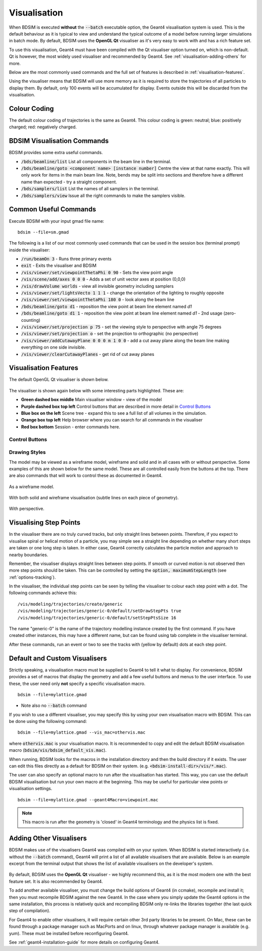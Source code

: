 .. _visualisation:

=============
Visualisation
=============

When BDSIM is executed **without** the :code:`--batch` executable option, the
Geant4 visualisation system is used. This is the default behaviour as it is
typical to view and understand the typical outcome of a model before running larger
simulations in batch mode. By default, BDSIM uses the **OpenGL Qt** visualiser
as it's very easy to work with and has a rich feature set.

To use this visualisation, Geant4 must have been compiled with the Qt visualiser
option turned on, which is non-default. Qt is however, the most widely used
visualiser and recommended by Geant4.  See :ref:`visualisation-adding-others`
for more.

Below are the most commonly used commands and the full set of features is described
in :ref:`visualisation-features`.

Using the visualiser means that BDSIM will use more memory as it is required to
store the trajectories of all particles to display them. By default, only 100 events
will be accumulated for display. Events outside this will be discarded from the visualisation.

.. _visualisation-default-colour-coding:

Colour Coding
=============

The default colour coding of trajectories is the same as Geant4. This colour coding is
green: neutral; blue: positively charged; red: negatively charged.

BDSIM Visualisation Commands
============================

BDSIM provides some extra useful commands.

* :code:`/bds/beamline/list` List all components in the beam line in the terminal.
* :code:`/bds/beamline/goto <component name> [instance number]` Centre the view at that name exactly. This
  will only work for items in the main beam line. Note, bends may be split into sections and
  therefore have a different name than expected - try a straight component.
* :code:`/bds/samplers/list` List the names of all samplers in the terminal.
* :code:`/bds/samplers/view` Issue all the right commands to make the samplers visible.

Common Useful Commands
======================

Execute BDSIM with your input gmad file name: ::

  bdsim --file=sm.gmad

The following is a list of our most commonly used commands that can be used in the
session box (terminal prompt) inside the visualiser: 

* :code:`/run/beamOn 3` - Runs three primary events
* :code:`exit` - Exits the visualiser and BDSIM
* :code:`/vis/viewer/set/viewpointThetaPhi 0 90` - Sets the view point angle
* :code:`/vis/scene/add/axes 0 0 0` - Adds a set of unit vector axes at position (0,0,0)
* :code:`/vis/drawVolume worlds` - view all invisible geometry including samplers
* :code:`/vis/viewer/set/lightsVecto 1 1 1` - change the orientation of the lighting to
  roughly opposite
* :code:`/vis/viewer/set/viewpointThetaPhi 180 0` - look along the beam line
* :code:`/bds/beamline/goto d1` - reposition the view point at beam line element named `d1`
* :code:`/bds/beamline/goto d1 1` - reposition the view point at beam line element named `d1` - 2nd usage (zero-counting)
* :code:`/vis/viewer/set/projection p 75` - set the viewing style to perspective with angle 75 degrees
* :code:`/vis/viewer/set/projection o` - set the projection to orthographic (no perspective)
* :code:`/vis/viewer/addCutawayPlane 0 0 0 m 1 0 0` - add a cut away plane along the beam line making
  everything on one side invisible.
* :code:`/vis/viewer/clearCutawayPlanes` - get rid of cut away planes

.. _visualisation-features:

Visualisation Features
======================

The default OpenGL Qt visualiser is shown below.

.. figure:: figures/visualisation/qtvisualiser.png
   :width: 100%
   :align: center
   :figclass: align-center

The visualiser is shown again below with some interesting parts highlighted. These are:

* **Green dashed box middle** Main visualiser window - view of the model
* **Purple dashed box top left** Control buttons that are described in more detail in `Control Buttons`_
* **Blue box on the left** Scene tree - expand this to see a full list of all volumes
  in the simulation.
* **Orange box top left** Help browser where you can search for all commands in the visualiser
* **Red box bottom** Session - enter commands here.


.. figure:: figures/visualisation/qtvisualiser_highlighted.png
   :width: 100%
   :align: center
   :figclass: align-center

.. _visualisation-control-buttons:
  
Control Buttons
---------------


.. figure:: figures/visualisation/qtbuttons.png
   :width: 100%
   :align: center
   :figclass: align-center

Drawing Styles
--------------

The model may be viewed as a wireframe model, wireframe and solid and in all cases with
or without perspective. Some examples of this are shown below for the same model. These
are all controlled easily from the buttons at the top. There are also commands that will
work to control these as documented in Geant4.

.. figure:: figures/visualisation/qtwireframe.png
   :width: 100%
   :align: center
   :figclass: align-center

   As a wireframe model.

.. figure:: figures/visualisation/qtsolidandwireframe.png
   :width: 100%
   :align: center
   :figclass: align-center

   With both solid and wireframe visualisation (subtle lines on each piece of geometry).

.. figure:: figures/visualisation/qtperspective.png
   :width: 100%
   :align: center
   :figclass: align-center

   With perspective.

.. _visualisation-step-points:
   
Visualising Step Points
=======================

In the visualiser there are no truly curved tracks, but only straight lines between points.
Therefore, if you expect to visualise spiral or helical motion of a particle, you may simple
see a straight line depending on whether many short steps are taken or one long step is taken.
In either case, Geant4 correctly calculates the particle motion and approach to nearby boundaries.

Remember, the visualiser displays straight lines between step points. If smooth or curved motion
is not observed then more step points should be taken. This can be controlled by setting the
:code:`option, maximumStepLength` (see :ref:`options-tracking`).

In the visualiser, the individual step points can be seen by telling the visualiser to
colour each step point with a dot. The following commands achieve this: ::

  /vis/modeling/trajectories/create/generic
  /vis/modeling/trajectories/generic-0/default/setDrawStepPts true
  /vis/modeling/trajectories/generic-0/default/setStepPtsSize 16

The name "generic-0" is the name of the trajectory modelling instance created by the first command.
If you have created other instances, this may have a different name, but can be found using
tab complete in the visualiser terminal.

After these commands, run an event or two to see the tracks with (yellow by default) dots
at each step point.


Default and Custom Visualisers
==============================

Strictly speaking, a visualisation macro must be supplied to Geant4 to
tell it what to display. For convenience, BDSIM provides a set of macros
that display the geometry and add a few useful buttons and menus to the
user interface. To use these, the user need only **not** specify a specific
visualisation macro. ::

  bdsim --file=mylattice.gmad

* Note also no :code:`--batch` command

If you wish to use a different visualiser, you may specify this by using
your own visualisation macro with BDSIM. This can be done using the following
command: ::

  bdsim --file=mylattice.gmad --vis_mac=othervis.mac

where :code:`othervis.mac` is your visualisation macro. It is recommended to copy
and edit the default BDSIM visualisation macro (:code:`bdsim/vis/bdsim_default_vis.mac`).

When running, BDSIM looks for the macros in the installation directory and then the
build directory if it exists. The user can edit this files directly as a default
for BDSIM on their system. (e.g. :code:`<bdsim-install-dir>/vis/*.mac`).

The user can also specify an optional macro to run after the visualisation has started.
This way, you can use the default BDSIM visualisation but run your own macro at the beginning.
This may be useful for particular view points or visualisation settings. ::

  bdsim --file=mylattice.gmad --geant4Macro=viewpoint.mac

.. note:: This macro is run after the geometry is 'closed' in Geant4 terminology and
	  the physics list is fixed.

.. _visualisation-adding-others:
  
Adding Other Visualisers
========================

BDSIM makes use of the visualisers Geant4 was compiled with on your system. When
BDSIM is started interactively (i.e. without the :code:`--batch` command), Geant4
will print a list of all available visualisers that are available. Below is an
example excerpt from the terminal output that shows the list of available
visualisers on the developer's system.

.. figure:: figures/visualisation/availablevisualisers.png
   :width: 100%
   :align: center
   :figclass: align-center

By default, BDSIM uses the **OpenGL Qt** visualiser - we highly recommend this, as
it is the most modern one with the best feature set. It is also recommended by
Geant4.

To add another available visualiser, you must change the build options of Geant4
(in ccmake), recompile and install it; then you must recompile BDSIM against
the new Geant4. In the case where you simply update the Geant4 options in the same
installation, this process is relatively quick and recompiling BDSIM only re-links
the libraries together (the last quick step of compilation).

For Geant4 to enable other visualisers, it will require certain other 3rd party libraries
to be present. On Mac, these can be found through a package manager such as MacPorts
and on linux, through whatever package manager is available (e.g. yum). These must
be installed before reconfiguring Geant4.

See :ref:`geant4-installation-guide` for more details on configuring Geant4.
